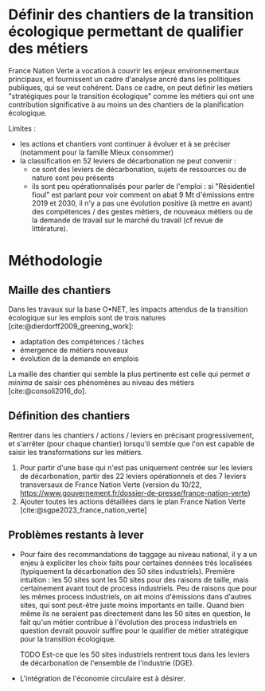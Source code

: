 
* Définir des chantiers de la transition écologique permettant de qualifier des métiers

France Nation Verte a vocation à couvrir les enjeux environnementaux principaux, et fournissent un cadre d'analyse ancré dans les politiques publiques, qui se veut cohérent. Dans ce cadre, on peut définir les métiers "stratégiques pour la transition écologique" comme les métiers qui ont une contribution significative à au moins un des chantiers de la planification écologique.

Limites :
- les actions et chantiers vont continuer à évoluer et à se préciser (notamment pour la famille Mieux consommer)
- la classification en 52 leviers de décarbonation ne peut convenir :
  - ce sont des leviers de décarbonation, sujets de ressources ou de nature sont peu présents
  - ils sont peu opérationnalisés pour parler de l'emploi : si "Résidentiel fioul" est parlant pour voir comment on abat 9 Mt d'émissions entre 2019 et 2030, il n'y a pas une évolution positive (à mettre en avant) des compétences / des gestes métiers, de nouveaux métiers ou de la demande de travail sur le marché du travail (cf revue de littérature).

* Méthodologie

** Maille des chantiers

Dans les travaux sur la base O•NET, les impacts attendus de la transition écologique sur les emplois sont de trois natures [cite:@dierdorff2009_greening_work]:
- adaptation des compétences / tâches
- émergence de métiers nouveaux
- évolution de la demande en emplois

La maille des chantier qui semble la plus pertinente est celle qui permet /a minima/ de saisir ces phénomènes au niveau des métiers [cite:@consoli2016_do].

** Définition des chantiers

Rentrer dans les chantiers / actions / leviers en précisant progressivement, et s'arrêter (pour chaque chantier) lorsqu'il semble que l'on est capable de saisir les transformations sur les métiers.

1) Pour partir d'une base qui n'est pas uniquement centrée sur les leviers de décarbonation, partir des 22 leviers opérationnels et des 7 leviers transversaux de France Nation Verte (version du 10/22, https://www.gouvernement.fr/dossier-de-presse/france-nation-verte)
2) Ajouter toutes les actions détaillées dans le plan France Nation Verte  [cite:@sgpe2023_france_nation_verte]

** Problèmes restants à lever

- Pour faire des recommandations de taggage au niveau national, il y a un enjeu à expliciter les choix faits pour certaines données très localisées (typiquement la décarbonation des 50 sites industriels). Première intuition : les 50 sites sont les 50 sites pour des raisons de taille, mais certainement avant tout de process industriels. Peu de raisons que pour les mêmes process industriels, on ait moins d'émissions dans d'autres sites, qui sont peut-être juste moins importants en taille. Quand bien même ils ne seraient pas directement dans les 50 sites en question, le fait qu'un métier contribue à l'évolution des process industriels en question devrait pouvoir suffire pour le qualifier de métier stratégique pour la transition écologique.

  TODO Est-ce que les 50 sites industriels rentrent tous dans les leviers de décarbonation de l'ensemble de l'industrie (DGE).

- L'intégration de l'économie circulaire est à désirer.
